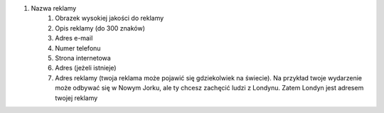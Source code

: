 #. Nazwa reklamy
 	#. Obrazek wysokiej jakości do reklamy
 	#. Opis reklamy (do 300 znaków)
 	#. Adres e-mail
 	#. Numer telefonu
 	#. Strona internetowa
 	#. Adres (jeżeli istnieje)
 	#. Adres reklamy (twoja reklama może pojawić się gdziekolwiek na świecie). Na przykład twoje wydarzenie może odbywać się w Nowym Jorku, ale ty chcesz zachęcić ludzi z Londynu. Zatem Londyn jest adresem twojej reklamy
